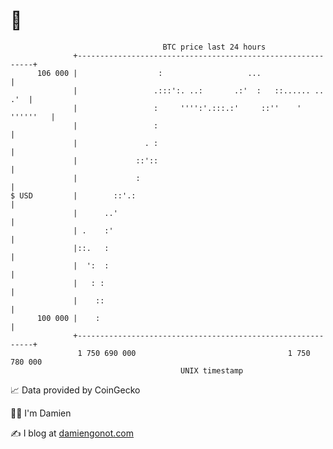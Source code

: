 * 👋

#+begin_example
                                     BTC price last 24 hours                    
                 +------------------------------------------------------------+ 
         106 000 |                  :                   ...                   | 
                 |                 .:::':. ..:       .:'  :   ::...... .. .'  | 
                 |                 :     '''':'.:::.:'     ::''    ' ''''''   | 
                 |                 :                                          | 
                 |               . :                                          | 
                 |             ::'::                                          | 
                 |             :                                              | 
   $ USD         |        ::'.:                                               | 
                 |      ..'                                                   | 
                 | .    :'                                                    | 
                 |::.   :                                                     | 
                 |  ':  :                                                     | 
                 |   : :                                                      | 
                 |    ::                                                      | 
         100 000 |    :                                                       | 
                 +------------------------------------------------------------+ 
                  1 750 690 000                                  1 750 780 000  
                                         UNIX timestamp                         
#+end_example
📈 Data provided by CoinGecko

🧑‍💻 I'm Damien

✍️ I blog at [[https://www.damiengonot.com][damiengonot.com]]
